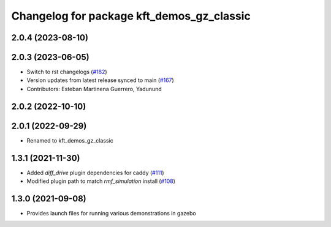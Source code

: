 ^^^^^^^^^^^^^^^^^^^^^^^^^^^^^^^^^^^^^^^^^^
Changelog for package kft_demos_gz_classic
^^^^^^^^^^^^^^^^^^^^^^^^^^^^^^^^^^^^^^^^^^

2.0.4 (2023-08-10)
------------------

2.0.3 (2023-06-05)
------------------
* Switch to rst changelogs (`#182 <https://github.com/open-rmf/kft_demos/pull/182>`_)
* Version updates from latest release synced to main (`#167 <https://github.com/open-rmf/kft_demos/pull/167>`_)
* Contributors: Esteban Martinena Guerrero, Yadunund

2.0.2 (2022-10-10)
------------------

2.0.1 (2022-09-29)
------------------
* Renamed to kft_demos_gz_classic

1.3.1 (2021-11-30)
------------------
* Added `diff_drive` plugin dependencies for caddy (`#111 <https://github.com/open-rmf/kft_demos/pull/111>`_)
* Modified plugin path to match `rmf_simulation` install (`#108 <https://github.com/open-rmf/kft_demos/pull/108>`_)

1.3.0 (2021-09-08)
------------------
* Provides launch files for running various demonstrations in gazebo
